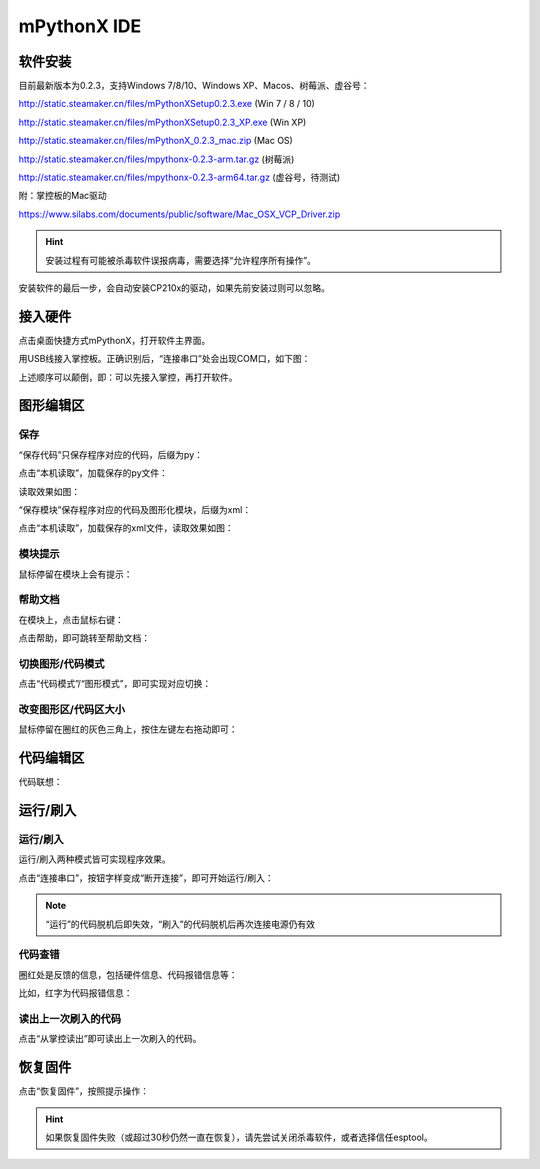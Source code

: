 mPythonX IDE
====================

软件安装
-----------

目前最新版本为0.2.3，支持Windows 7/8/10、Windows XP、Macos、树莓派、虚谷号： 

http://static.steamaker.cn/files/mPythonXSetup0.2.3.exe
(Win 7 / 8 / 10)

http://static.steamaker.cn/files/mPythonXSetup0.2.3_XP.exe
(Win XP)

http://static.steamaker.cn/files/mPythonX_0.2.3_mac.zip
(Mac OS)

http://static.steamaker.cn/files/mpythonx-0.2.3-arm.tar.gz
(树莓派)

http://static.steamaker.cn/files/mpythonx-0.2.3-arm64.tar.gz
(虚谷号，待测试)

附：掌控板的Mac驱动

https://www.silabs.com/documents/public/software/Mac_OSX_VCP_Driver.zip

.. Hint::
  
  安装过程有可能被杀毒软件误报病毒，需要选择“允许程序所有操作”。


安装软件的最后一步，会自动安装CP210x的驱动，如果先前安装过则可以忽略。

.. image:: /images/software/software_2.png



接入硬件
-----------

点击桌面快捷方式mPythonX，打开软件主界面。

.. image:: /images/software/mPythonX/mPythonX_1.png


用USB线接入掌控板。正确识别后，“连接串口”处会出现COM口，如下图：

.. image:: /images/software/mPythonX/mPythonX_2.png



上述顺序可以颠倒，即：可以先接入掌控，再打开软件。


图形编辑区
-----------

保存
````````

“保存代码”只保存程序对应的代码，后缀为py：

.. image:: /images/software/mPythonX/mPythonX_3.png

点击“本机读取”，加载保存的py文件：

.. image:: /images/software/mPythonX/mPythonX_5.png

读取效果如图：

.. image:: /images/software/mPythonX/mPythonX_4.png

“保存模块”保存程序对应的代码及图形化模块，后缀为xml：

.. image:: /images/software/mPythonX/mPythonX_6.png

点击“本机读取”，加载保存的xml文件，读取效果如图：

.. image:: /images/software/mPythonX/mPythonX_7.png

模块提示
````````
鼠标停留在模块上会有提示：

.. image:: /images/software/mPythonX/mPythonX_8.png

帮助文档
````````
在模块上，点击鼠标右键：

.. image:: /images/software/mPythonX/mPythonX_9.png

点击帮助，即可跳转至帮助文档：

.. image:: /images/software/mPythonX/mPythonX_10.png

切换图形/代码模式
````````

点击“代码模式”/“图形模式”，即可实现对应切换：

.. image:: /images/software/mPythonX/mPythonX_11.png

.. image:: /images/software/mPythonX/mPythonX_12.png

改变图形区/代码区大小
````````

鼠标停留在圈红的灰色三角上，按住左键左右拖动即可：

.. image:: /images/software/mPythonX/mPythonX_13.png


代码编辑区
-----------

代码联想：

.. image:: /images/software/mPythonX/mPythonX_14.png


运行/刷入
-----------

运行/刷入
````````

运行/刷入两种模式皆可实现程序效果。

点击“连接串口”，按钮字样变成“断开连接”，即可开始运行/刷入：

.. image:: /images/software/mPythonX/mPythonX_15.png

.. Note::

  “运行”的代码脱机后即失效，“刷入”的代码脱机后再次连接电源仍有效

代码查错
````````

圈红处是反馈的信息，包括硬件信息、代码报错信息等：

.. image:: /images/software/mPythonX/mPythonX_16.png

比如，红字为代码报错信息：

.. image:: /images/software/mPythonX/mPythonX_17.png

读出上一次刷入的代码
````````

点击“从掌控读出”即可读出上一次刷入的代码。


恢复固件
-----------

点击“恢复固件”，按照提示操作：

.. image:: /images/software/mPythonX/mPythonX_18.png

.. Hint::
  
  如果恢复固件失败（或超过30秒仍然一直在恢复），请先尝试关闭杀毒软件，或者选择信任esptool。




